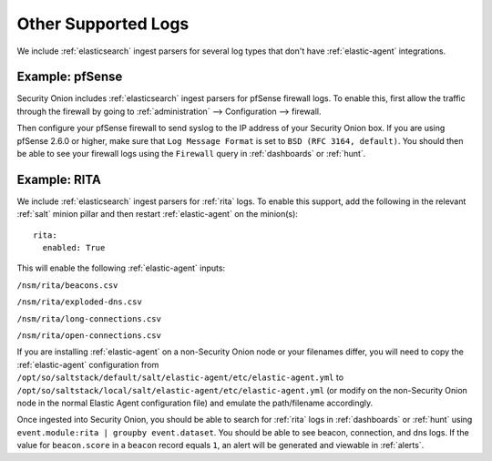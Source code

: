 .. _other-supported-logs:

Other Supported Logs
====================

We include :ref:`elasticsearch` ingest parsers for several log types that don't have :ref:`elastic-agent` integrations.

Example: pfSense
----------------

Security Onion includes :ref:`elasticsearch` ingest parsers for pfSense firewall logs. To enable this, first allow the traffic through the firewall by going to :ref:`administration` --> Configuration --> firewall. 

.. image:: images/config-item-firewall.png
  :target: _images/config-item-firewall.png
   
Then configure your pfSense firewall to send syslog to the IP address of your Security Onion box. If you are using pfSense 2.6.0 or higher, make sure that ``Log Message Format`` is set to ``BSD (RFC 3164, default)``. You should then be able to see your firewall logs using the ``Firewall`` query in :ref:`dashboards` or :ref:`hunt`.

Example: RITA
-------------

We include :ref:`elasticsearch` ingest parsers for :ref:`rita` logs. To enable this support, add the following in the relevant :ref:`salt` minion pillar and then restart :ref:`elastic-agent` on the minion(s):

::

   rita:
     enabled: True

This will enable the following :ref:`elastic-agent` inputs:

``/nsm/rita/beacons.csv``

``/nsm/rita/exploded-dns.csv``

``/nsm/rita/long-connections.csv``  

``/nsm/rita/open-connections.csv``  

If you are installing :ref:`elastic-agent` on a non-Security Onion node or your filenames differ, you will need to copy the :ref:`elastic-agent` configuration from ``/opt/so/saltstack/default/salt/elastic-agent/etc/elastic-agent.yml`` to ``/opt/so/saltstack/local/salt/elastic-agent/etc/elastic-agent.yml`` (or modify on the non-Security Onion node in the normal Elastic Agent configuration file) and emulate the path/filename accordingly.

Once ingested into Security Onion, you should be able to search for :ref:`rita` logs in :ref:`dashboards` or :ref:`hunt` using ``event.module:rita | groupby event.dataset``. You should be able to see beacon, connection, and dns logs. If the value for ``beacon.score`` in a ``beacon`` record equals ``1``, an alert will be generated and viewable in :ref:`alerts`.
